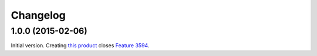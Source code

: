 Changelog
=========


1.0.0 (2015-02-06)
------------------

Initial version. Creating `this product`_ closes `Feature 3594`_.

.. _this product: https://github.com/groupserver/gs.group.messages.export
.. _Feature 3594: https://redmine.iopen.net/issues/3594

..  LocalWords:  github groupserver Changelog reStructuredText GitHub
